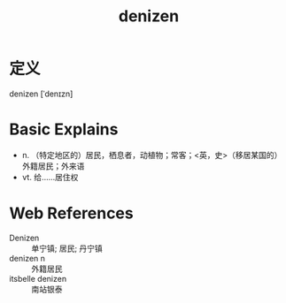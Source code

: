 #+title: denizen
#+roam_tags:英语单词

* 定义
  
denizen [ˈdenɪzn]

* Basic Explains
- n. （特定地区的）居民，栖息者，动植物；常客；<英，史>（移居某国的）外籍居民；外来语
- vt. 给……居住权

* Web References
- Denizen :: 单宁镇; 居民; 丹宁镇
- denizen n :: 外籍居民
- itsbelle denizen :: 南站银泰
